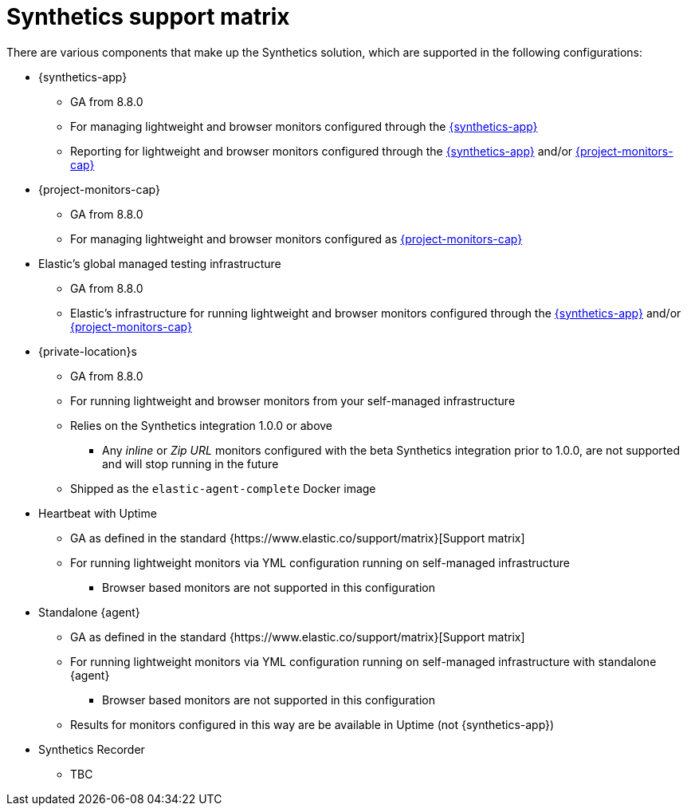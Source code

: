[[synthetics-support-matrix]]
= Synthetics support matrix

There are various components that make up the Synthetics solution, which are supported in the following configurations:

* {synthetics-app}
** GA from 8.8.0
** For managing lightweight and browser monitors configured through the <<synthetics-get-started-ui,{synthetics-app}>>
** Reporting for lightweight and browser monitors configured through the <<synthetics-get-started-ui,{synthetics-app}>> and/or <<synthetics-get-started-project,{project-monitors-cap}>>
* {project-monitors-cap}
** GA from 8.8.0
** For managing lightweight and browser monitors configured as <<synthetics-get-started-project,{project-monitors-cap}>>
* Elastic’s global managed testing infrastructure
** GA from 8.8.0
** Elastic’s infrastructure for running lightweight and browser monitors configured through the <<synthetics-get-started-ui,{synthetics-app}>> and/or <<synthetics-get-started-project,{project-monitors-cap}>>
* {private-location}s
** GA from 8.8.0
** For running lightweight and browser monitors from your self-managed infrastructure
** Relies on the Synthetics integration 1.0.0 or above
*** Any _inline_ or _Zip URL_ monitors configured with the beta Synthetics integration prior to 1.0.0, are not supported and will stop running in the future
** Shipped as the `elastic-agent-complete` Docker image
* Heartbeat with Uptime
** GA as defined in the standard {https://www.elastic.co/support/matrix}[Support matrix]
** For running lightweight monitors via YML configuration running on self-managed infrastructure
*** Browser based monitors are not supported in this configuration
* Standalone {agent}
** GA as defined in the standard {https://www.elastic.co/support/matrix}[Support matrix]
** For running lightweight monitors via YML configuration running on self-managed infrastructure with standalone {agent}
*** Browser based monitors are not supported in this configuration
** Results for monitors configured in this way are be available in Uptime (not {synthetics-app})
* Synthetics Recorder
** TBC

